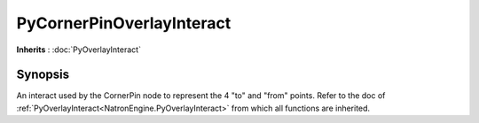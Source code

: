.. module:: NatronEngine
.. _PyCornerPinOverlayInteract:

PyCornerPinOverlayInteract
**************************

**Inherits** : :doc:`PyOverlayInteract`

Synopsis
--------

An interact used by the CornerPin node to represent the 4 "to" and "from" points.
Refer to the doc of :ref:`PyOverlayInteract<NatronEngine.PyOverlayInteract>` from which all functions are inherited.






